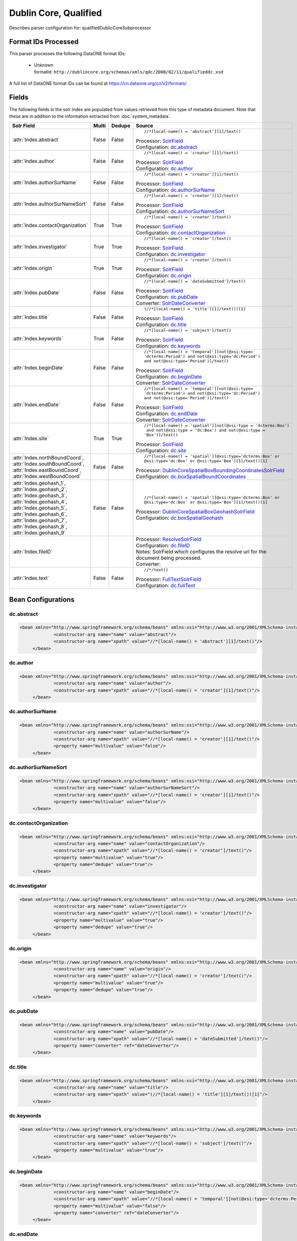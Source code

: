 Dublin Core, Qualified
======================

Describes parser configuration for: qualifiedDublicCoreSubprocessor

Format IDs Processed
--------------------

This parser processes the following DataONE format IDs:


  * | Unknown
    | formatId: ``http://dublincore.org/schemas/xmls/qdc/2008/02/11/qualifieddc.xsd``


A full list of DataONE format IDs can be found at https://cn.dataone.org/cn/v2/formats/

Fields
------

The following fields in the solr index are populated from values retrieved from this type of metadata document.
Note that these are in addition to the information extracted from :doc:`system_metadata`.

.. list-table::
  :header-rows: 1
  :widths: 5, 1, 1, 10

  * - Solr Field
    - Multi
    - Dedupe
    - Source

  * - :attr:`Index.abstract`
    - False
    - False
    - ::

        //*[local-name() = 'abstract'][1]/text()

      | Processor: `SolrField <https://repository.dataone.org/software/cicore/trunk/cn/d1_cn_index_processor/src/main/java/org/dataone/cn/indexer/parser/SolrField.java>`_
      | Configuration: `dc.abstract`_



  * - :attr:`Index.author`
    - False
    - False
    - ::

        //*[local-name() = 'creator'][1]/text()

      | Processor: `SolrField <https://repository.dataone.org/software/cicore/trunk/cn/d1_cn_index_processor/src/main/java/org/dataone/cn/indexer/parser/SolrField.java>`_
      | Configuration: `dc.author`_



  * - :attr:`Index.authorSurName`
    - False
    - False
    - ::

        //*[local-name() = 'creator'][1]/text()

      | Processor: `SolrField <https://repository.dataone.org/software/cicore/trunk/cn/d1_cn_index_processor/src/main/java/org/dataone/cn/indexer/parser/SolrField.java>`_
      | Configuration: `dc.authorSurName`_



  * - :attr:`Index.authorSurNameSort`
    - False
    - False
    - ::

        //*[local-name() = 'creator'][1]/text()

      | Processor: `SolrField <https://repository.dataone.org/software/cicore/trunk/cn/d1_cn_index_processor/src/main/java/org/dataone/cn/indexer/parser/SolrField.java>`_
      | Configuration: `dc.authorSurNameSort`_



  * - :attr:`Index.contactOrganization`
    - True
    - True
    - ::

        //*[local-name() = 'creator']/text()

      | Processor: `SolrField <https://repository.dataone.org/software/cicore/trunk/cn/d1_cn_index_processor/src/main/java/org/dataone/cn/indexer/parser/SolrField.java>`_
      | Configuration: `dc.contactOrganization`_



  * - :attr:`Index.investigator`
    - True
    - True
    - ::

        //*[local-name() = 'creator']/text()

      | Processor: `SolrField <https://repository.dataone.org/software/cicore/trunk/cn/d1_cn_index_processor/src/main/java/org/dataone/cn/indexer/parser/SolrField.java>`_
      | Configuration: `dc.investigator`_



  * - :attr:`Index.origin`
    - True
    - True
    - ::

        //*[local-name() = 'creator']/text()

      | Processor: `SolrField <https://repository.dataone.org/software/cicore/trunk/cn/d1_cn_index_processor/src/main/java/org/dataone/cn/indexer/parser/SolrField.java>`_
      | Configuration: `dc.origin`_



  * - :attr:`Index.pubDate`
    - False
    - False
    - ::

        //*[local-name() = 'dateSubmitted']/text()

      | Processor: `SolrField <https://repository.dataone.org/software/cicore/trunk/cn/d1_cn_index_processor/src/main/java/org/dataone/cn/indexer/parser/SolrField.java>`_
      | Configuration: `dc.pubDate`_

      | Converter: `SolrDateConverter <https://repository.dataone.org/software/cicore/trunk/cn/d1_cn_index_processor/src/main/java/org/dataone/cn/indexer/convert/SolrDateConverter.java>`_


  * - :attr:`Index.title`
    - False
    - False
    - ::

        (//*[local-name() = 'title'][1]/text())[1]

      | Processor: `SolrField <https://repository.dataone.org/software/cicore/trunk/cn/d1_cn_index_processor/src/main/java/org/dataone/cn/indexer/parser/SolrField.java>`_
      | Configuration: `dc.title`_



  * - :attr:`Index.keywords`
    - True
    - False
    - ::

        //*[local-name() = 'subject']/text()

      | Processor: `SolrField <https://repository.dataone.org/software/cicore/trunk/cn/d1_cn_index_processor/src/main/java/org/dataone/cn/indexer/parser/SolrField.java>`_
      | Configuration: `dc.keywords`_



  * - :attr:`Index.beginDate`
    - False
    - False
    - ::

        //*[local-name() = 'temporal'][not(@xsi:type=
        'dcterms:Period') and not(@xsi:type='dc:Period') 
        and not(@xsi:type='Period')]/text()

      | Processor: `SolrField <https://repository.dataone.org/software/cicore/trunk/cn/d1_cn_index_processor/src/main/java/org/dataone/cn/indexer/parser/SolrField.java>`_
      | Configuration: `dc.beginDate`_

      | Converter: `SolrDateConverter <https://repository.dataone.org/software/cicore/trunk/cn/d1_cn_index_processor/src/main/java/org/dataone/cn/indexer/convert/SolrDateConverter.java>`_


  * - :attr:`Index.endDate`
    - False
    - False
    - ::

        //*[local-name() = 'temporal'][not(@xsi:type=
        'dcterms:Period') and not(@xsi:type='dc:Period') 
        and not(@xsi:type='Period')]/text()

      | Processor: `SolrField <https://repository.dataone.org/software/cicore/trunk/cn/d1_cn_index_processor/src/main/java/org/dataone/cn/indexer/parser/SolrField.java>`_
      | Configuration: `dc.endDate`_

      | Converter: `SolrDateConverter <https://repository.dataone.org/software/cicore/trunk/cn/d1_cn_index_processor/src/main/java/org/dataone/cn/indexer/convert/SolrDateConverter.java>`_


  * - :attr:`Index.site`
    - True
    - True
    - ::

        //*[local-name() = 'spatial'][not(@xsi:type = 'dcterms:Box')
         and not(@xsi:type = 'dc:Box') and not(@xsi:type = 
        'Box')]/text()

      | Processor: `SolrField <https://repository.dataone.org/software/cicore/trunk/cn/d1_cn_index_processor/src/main/java/org/dataone/cn/indexer/parser/SolrField.java>`_
      | Configuration: `dc.site`_



  * - :attr:`Index.northBoundCoord`, :attr:`Index.southBoundCoord`, :attr:`Index.eastBoundCoord`, :attr:`Index.westBoundCoord`
    - False
    - False
    - ::

        //*[local-name() = 'spatial'][@xsi:type='dcterms:Box' or 
        @xsi:type='dc:Box' or @xsi:type='Box'][1]/text()[1]

      | Processor: `DublinCoreSpatialBoxBoundingCoordinatesSolrField <https://repository.dataone.org/software/cicore/trunk/cn/d1_cn_index_processor/src/main/java/org/dataone/cn/indexer/parser/DublinCoreSpatialBoxBoundingCoordinatesSolrField.java>`_
      | Configuration: `dc.boxSpatialBoundCoordinates`_



  * - :attr:`Index.geohash_1`, :attr:`Index.geohash_2`, :attr:`Index.geohash_3`, :attr:`Index.geohash_4`, :attr:`Index.geohash_5`, :attr:`Index.geohash_6`, :attr:`Index.geohash_7`, :attr:`Index.geohash_8`, :attr:`Index.geohash_9`
    - False
    - False
    - ::

        //*[local-name() = 'spatial'][@xsi:type='dcterms:Box' or 
        @xsi:type='dc:Box' or @xsi:type='Box'][1]/text()[1]

      | Processor: `DublinCoreSpatialBoxGeohashSolrField <https://repository.dataone.org/software/cicore/trunk/cn/d1_cn_index_processor/src/main/java/org/dataone/cn/indexer/parser/DublinCoreSpatialBoxGeohashSolrField.java>`_
      | Configuration: `dc.boxSpatialGeohash`_



  * - :attr:`Index.fileID`
    - 
    - 
    - 
      | Processor: `ResolveSolrField <https://repository.dataone.org/software/cicore/trunk/cn/d1_cn_index_processor/src/main/java/org/dataone/cn/indexer/parser/ResolveSolrField.java>`_
      | Configuration: `dc.fileID`_
      | Notes: SolrField which configures the resolve url for the document being processed.
      | Converter: 


  * - :attr:`Index.text`
    - False
    - False
    - ::

        //*/text()

      | Processor: `FullTextSolrField <https://repository.dataone.org/software/cicore/trunk/cn/d1_cn_index_processor/src/main/java/org/dataone/cn/indexer/parser/FullTextSolrField.java>`_
      | Configuration: `dc.fullText`_




Bean Configurations
-------------------


dc.abstract
~~~~~~~~~~~

.. code-block:: xml

   <bean xmlns="http://www.springframework.org/schema/beans" xmlns:xsi="http://www.w3.org/2001/XMLSchema-instance" id="dc.abstract" class="org.dataone.cn.indexer.parser.SolrField">
		<constructor-arg name="name" value="abstract"/>
		<constructor-arg name="xpath" value="//*[local-name() = 'abstract'][1]/text()"/>
	</bean>
	
	



dc.author
~~~~~~~~~

.. code-block:: xml

   <bean xmlns="http://www.springframework.org/schema/beans" xmlns:xsi="http://www.w3.org/2001/XMLSchema-instance" id="dc.author" class="org.dataone.cn.indexer.parser.SolrField">
		<constructor-arg name="name" value="author"/>
		<constructor-arg name="xpath" value="//*[local-name() = 'creator'][1]/text()"/>
	</bean>
	
	



dc.authorSurName
~~~~~~~~~~~~~~~~

.. code-block:: xml

   <bean xmlns="http://www.springframework.org/schema/beans" xmlns:xsi="http://www.w3.org/2001/XMLSchema-instance" id="dc.authorSurName" class="org.dataone.cn.indexer.parser.SolrField">
		<constructor-arg name="name" value="authorSurName"/>
		<constructor-arg name="xpath" value="//*[local-name() = 'creator'][1]/text()"/>
		<property name="multivalue" value="false"/>
	</bean>

	



dc.authorSurNameSort
~~~~~~~~~~~~~~~~~~~~

.. code-block:: xml

   <bean xmlns="http://www.springframework.org/schema/beans" xmlns:xsi="http://www.w3.org/2001/XMLSchema-instance" id="dc.authorSurNameSort" class="org.dataone.cn.indexer.parser.SolrField">
		<constructor-arg name="name" value="authorSurNameSort"/>
		<constructor-arg name="xpath" value="//*[local-name() = 'creator'][1]/text()"/>
		<property name="multivalue" value="false"/>
	</bean>
	
	



dc.contactOrganization
~~~~~~~~~~~~~~~~~~~~~~

.. code-block:: xml

   <bean xmlns="http://www.springframework.org/schema/beans" xmlns:xsi="http://www.w3.org/2001/XMLSchema-instance" id="dc.contactOrganization" class="org.dataone.cn.indexer.parser.SolrField">
		<constructor-arg name="name" value="contactOrganization"/>
		<constructor-arg name="xpath" value="//*[local-name() = 'creator']/text()"/>
		<property name="multivalue" value="true"/>
		<property name="dedupe" value="true"/>
	</bean>	
	
	



dc.investigator
~~~~~~~~~~~~~~~

.. code-block:: xml

   <bean xmlns="http://www.springframework.org/schema/beans" xmlns:xsi="http://www.w3.org/2001/XMLSchema-instance" id="dc.investigator" class="org.dataone.cn.indexer.parser.SolrField">
		<constructor-arg name="name" value="investigator"/>
		<constructor-arg name="xpath" value="//*[local-name() = 'creator']/text()"/>
		<property name="multivalue" value="true"/>
		<property name="dedupe" value="true"/>
	</bean>
	
	



dc.origin
~~~~~~~~~

.. code-block:: xml

   <bean xmlns="http://www.springframework.org/schema/beans" xmlns:xsi="http://www.w3.org/2001/XMLSchema-instance" id="dc.origin" class="org.dataone.cn.indexer.parser.SolrField">
		<constructor-arg name="name" value="origin"/>
		<constructor-arg name="xpath" value="//*[local-name() = 'creator']/text()"/>
		<property name="multivalue" value="true"/>
		<property name="dedupe" value="true"/>
	</bean>
	
	



dc.pubDate
~~~~~~~~~~

.. code-block:: xml

   <bean xmlns="http://www.springframework.org/schema/beans" xmlns:xsi="http://www.w3.org/2001/XMLSchema-instance" id="dc.pubDate" class="org.dataone.cn.indexer.parser.SolrField">
		<constructor-arg name="name" value="pubDate"/>
		<constructor-arg name="xpath" value="//*[local-name() = 'dateSubmitted']/text()"/>
		<property name="converter" ref="dateConverter"/>
	</bean>

	



dc.title
~~~~~~~~

.. code-block:: xml

   <bean xmlns="http://www.springframework.org/schema/beans" xmlns:xsi="http://www.w3.org/2001/XMLSchema-instance" id="dc.title" class="org.dataone.cn.indexer.parser.SolrField">
		<constructor-arg name="name" value="title"/>
		<constructor-arg name="xpath" value="(//*[local-name() = 'title'][1]/text())[1]"/>
	</bean>

	



dc.keywords
~~~~~~~~~~~

.. code-block:: xml

   <bean xmlns="http://www.springframework.org/schema/beans" xmlns:xsi="http://www.w3.org/2001/XMLSchema-instance" id="dc.keywords" class="org.dataone.cn.indexer.parser.SolrField">
		<constructor-arg name="name" value="keywords"/>
		<constructor-arg name="xpath" value="//*[local-name() = 'subject']/text()"/>
		<property name="multivalue" value="true"/>
	</bean>

	



dc.beginDate
~~~~~~~~~~~~

.. code-block:: xml

   <bean xmlns="http://www.springframework.org/schema/beans" xmlns:xsi="http://www.w3.org/2001/XMLSchema-instance" id="dc.beginDate" class="org.dataone.cn.indexer.parser.SolrField">
		<constructor-arg name="name" value="beginDate"/>
		<constructor-arg name="xpath" value="//*[local-name() = 'temporal'][not(@xsi:type='dcterms:Period') and not(@xsi:type='dc:Period') and not(@xsi:type='Period')]/text()"/>
		<property name="multivalue" value="false"/>
		<property name="converter" ref="dateConverter"/>
	</bean>

	



dc.endDate
~~~~~~~~~~

.. code-block:: xml

   <bean xmlns="http://www.springframework.org/schema/beans" xmlns:xsi="http://www.w3.org/2001/XMLSchema-instance" id="dc.endDate" class="org.dataone.cn.indexer.parser.SolrField">
		<constructor-arg name="name" value="endDate"/>
		<constructor-arg name="xpath" value="//*[local-name() = 'temporal'][not(@xsi:type='dcterms:Period') and not(@xsi:type='dc:Period') and not(@xsi:type='Period')]/text()"/>
		<property name="multivalue" value="false"/>
		<property name="converter" ref="dateConverter"/>
	</bean>
	
	



dc.site
~~~~~~~

.. code-block:: xml

   <bean xmlns="http://www.springframework.org/schema/beans" xmlns:xsi="http://www.w3.org/2001/XMLSchema-instance" id="dc.site" class="org.dataone.cn.indexer.parser.SolrField">
		<constructor-arg name="name" value="site"/>
		<constructor-arg name="xpath" value="//*[local-name() = 'spatial'][not(@xsi:type = 'dcterms:Box') and not(@xsi:type = 'dc:Box') and not(@xsi:type = 'Box')]/text()"/>
		<property name="multivalue" value="true"/>
		<property name="dedupe" value="true"/>
	</bean>	

	



dc.boxSpatialBoundCoordinates
~~~~~~~~~~~~~~~~~~~~~~~~~~~~~

.. code-block:: xml

   <bean xmlns="http://www.springframework.org/schema/beans" xmlns:xsi="http://www.w3.org/2001/XMLSchema-instance" id="dc.boxSpatialBoundCoordinates" class="org.dataone.cn.indexer.parser.DublinCoreSpatialBoxBoundingCoordinatesSolrField">
		<constructor-arg name="xpath" value="//*[local-name() = 'spatial'][@xsi:type='dcterms:Box' or @xsi:type='dc:Box' or @xsi:type='Box'][1]/text()[1]"/>
	</bean>
	
	



dc.boxSpatialGeohash
~~~~~~~~~~~~~~~~~~~~

.. code-block:: xml

   <bean xmlns="http://www.springframework.org/schema/beans" xmlns:xsi="http://www.w3.org/2001/XMLSchema-instance" id="dc.boxSpatialGeohash" class="org.dataone.cn.indexer.parser.DublinCoreSpatialBoxGeohashSolrField">
		<constructor-arg name="xpath" value="//*[local-name() = 'spatial'][@xsi:type='dcterms:Box' or @xsi:type='dc:Box' or @xsi:type='Box'][1]/text()[1]"/>
	</bean>

	



dc.fileID
~~~~~~~~~

.. code-block:: xml

   <bean xmlns="http://www.springframework.org/schema/beans" xmlns:xsi="http://www.w3.org/2001/XMLSchema-instance" id="dc.fileID" class="org.dataone.cn.indexer.parser.ResolveSolrField">
		<constructor-arg name="name" value="fileID"/>
	</bean>
	
	



dc.fullText
~~~~~~~~~~~

.. code-block:: xml

   <bean xmlns="http://www.springframework.org/schema/beans" xmlns:xsi="http://www.w3.org/2001/XMLSchema-instance" id="dc.fullText" class="org.dataone.cn.indexer.parser.FullTextSolrField">
		<constructor-arg name="name" value="text"/>
		<constructor-arg name="xpath" value="//*/text()"/>
		<property name="combineNodes" value="true"/>
	</bean>




